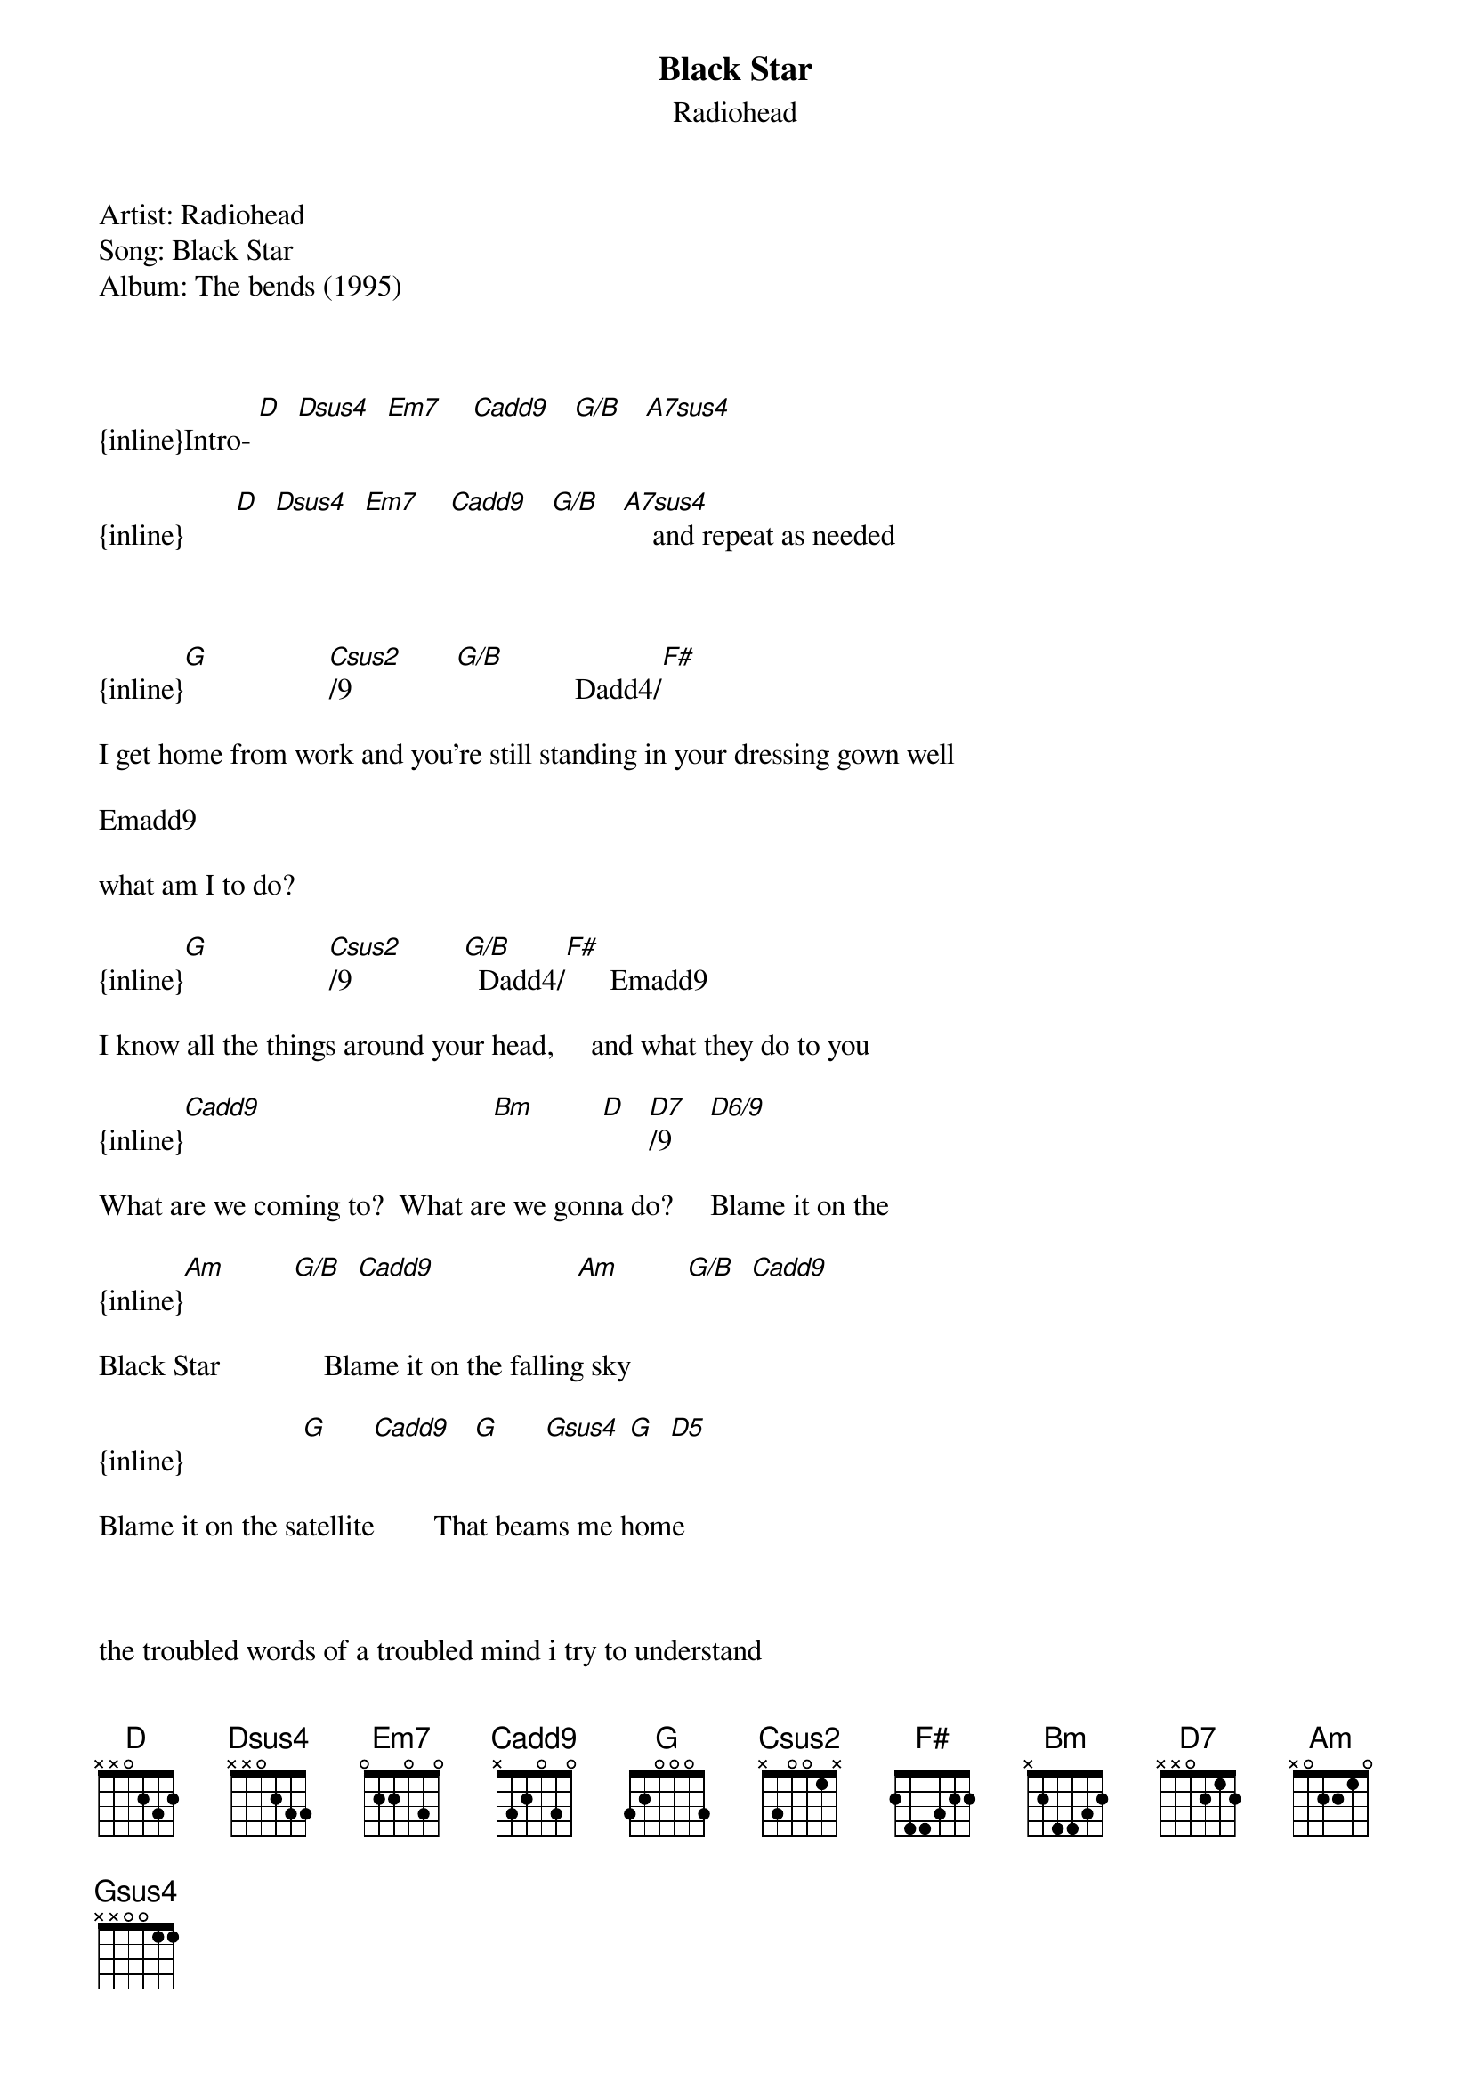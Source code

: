 {t: Black Star}
{st: Radiohead}
Artist: Radiohead
Song: Black Star
Album: The bends (1995)



{inline}Intro- [D]  [Dsus4]  [Em7]    [Cadd9]   [G/B]   [A7sus4]

{inline}       [D]  [Dsus4]  [Em7]    [Cadd9]   [G/B]   [A7sus4]    and repeat as needed



{inline}[G]                [Csus2]/9              [G/B]                Dadd4/[F#]

I get home from work and you're still standing in your dressing gown well

Emadd9

what am I to do?

{inline}[G]                [Csus2]/9               [G/B]  Dadd4/[F#]      Emadd9

I know all the things around your head,     and what they do to you

{inline}[Cadd9]                               [Bm]         [D]   [D7]/9     [D6/9]

What are we coming to?  What are we gonna do?     Blame it on the

{inline}[Am]         [G/B]  [Cadd9]                   [Am]         [G/B]  [Cadd9]

Black Star              Blame it on the falling sky

{inline}                [G]      [Cadd9]   [G]      [Gsus4] [G]  [D5]

Blame it on the satellite        That beams me home



the troubled words of a troubled mind i try to understand

what is eating you.

i try to stay awake but its 58 hrs since that i last slept with you.

what are we coming to?

i just don't know anymore.



i get on the train and i just stand about now that i don't think of you.

i keep falling over i keep passing out

when i see a face like you.

what am i coming to?

i'm gonna melt down.



Chords:

{inline}[D]:xx0232          [G/B]:x20033       Dadd4/[F#]:2x0233     [D7]/9:xx0210

{inline}[Dsus4]:xx0233      [A7sus4]:x02033    Emadd9:024000       [D6/9]:xx0200

{inline}[Em7]:020033        [G]:320033         [Bm]:x24432           [Gsus4]:320013

{inline}[Cadd9]:x32033      [Csus2]/9:x30033   [Am]:x02210           [D5]:xx023x
